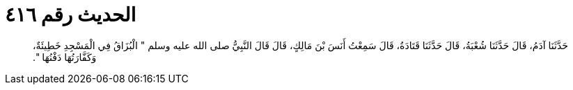 
= الحديث رقم ٤١٦

[quote.hadith]
حَدَّثَنَا آدَمُ، قَالَ حَدَّثَنَا شُعْبَةُ، قَالَ حَدَّثَنَا قَتَادَةُ، قَالَ سَمِعْتُ أَنَسَ بْنَ مَالِكٍ، قَالَ قَالَ النَّبِيُّ صلى الله عليه وسلم ‏"‏ الْبُزَاقُ فِي الْمَسْجِدِ خَطِيئَةٌ، وَكَفَّارَتُهَا دَفْنُهَا ‏"‏‏.‏
